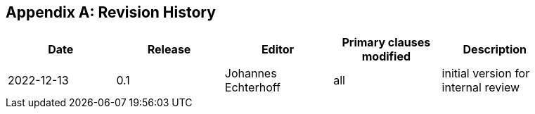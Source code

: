 [appendix]
== Revision History

[width="90%",options="header"]
|===
|Date |Release |Editor | Primary clauses modified |Description
|2022-12-13 |0.1 |Johannes Echterhoff |all |initial version for internal review
|===
